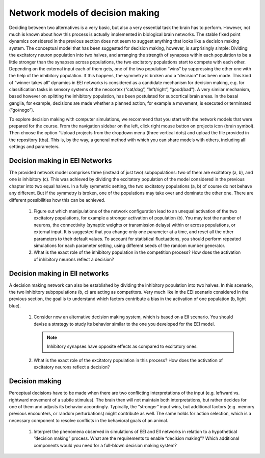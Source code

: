 Network models of decision making
=================================

Deciding between two alternatives is a very basic, but also a very essential task the brain has to perform.
However, not much is known about how this process is actually implemented in biological brain networks.
The stable fixed point dynamics considered in the previous section does not seem to suggest anything that looks like a decision making system.
The conceptual model that has been suggested for decision making, however, is surprisingly simple:
Dividing the excitatory neuron population into two halves, and arranging the strength of synapses within each population to be a little stronger than the synapses across populations, the two
excitatory populations start to compete with each other.
Depending on the external input each of them gets, one of the two population “wins” by suppressing the other one with the help of the inhibitory population.
If this happens, the symmetry is broken and a “decision” has been made.
This kind of “winner takes all” dynamics in EEI networks is considered as a candidate mechanism for decision making, e.g. for classification tasks in sensory systems of the neocortex (“cat/dog”, “left/right”, “good/bad”).
A very similar mechanism, based however on splitting the inhibitory population, has been postulated for subcortical brain areas.
In the basal ganglia, for example, decisions are made whether a planned action, for example a movement, is executed or terminated (“go/nogo”).

To explore decision making with computer simulations, we recommend that you start with the network models that were prepared for the course.
From the navigation sidebar on the left, click right mouse button on projects icon (brain symbol).
Then choose the option “Upload projects from the dropdown menu (three vertical dots) and upload the file provided in the repository (tba).
This is, by the way, a general method with which you can share models with others, including all settings and parameters.


Decision making in EEI Networks
-------------------------------

The provided network model comprises three (instead of just two) subpopulations:
two of them are excitatory (a, b), and one is inhibitory (c).
This was achieved by dividing the excitatory population of the model considered in the previous chapter into two equal halves.
In a fully symmetric setting, the two excitatory populations (a, b) of course do not behave any different.
But if the symmetry is broken, one of the populations may take over and dominate the other one.
There are different possibilities how this can be achieved.

  1. Figure out which manipulations of the network configuration lead to an unequal activation of the two excitatory populations, for example a stronger activation of population (b).
     You may test the number of neurons, the connectivity (synaptic weights or transmission delays) within or across populations, or external input.
     It is suggested that you change only one parameter at a time, and reset all the other
     parameters to their default values.
     To account for statistical fluctuations, you should perform repeated simulations for each parameter setting, using different seeds of the random number generator.

  2. What is the exact role of the inhibitory population in the competition process?
     How does the activation of inhibitory neurons reflect a decision?


Decision making in EII networks
-------------------------------

A decision making network can also be established by dividing the inhibitory population into two halves.
In this scenario, the two inhibitory subpopulations (b, c) are acting as competitors.
Very much like in the EEI scenario considered in the previous section, the goal is to understand which factors contribute a bias in the activation of one population (b, light blue).

  1. Consider now an alternative decision making system, which is based on a EII scenario.
     You should devise a strategy to study its behavior similar to the one you developed for the EEI model.

     .. note:: Inhibitory synapses have opposite effects as compared to excitatory ones.

  2. What is the exact role of the excitatory population in this process?
     How does the activation of excitatory neurons reflect a decision?


Decision making
---------------

Perceptual decisions have to be made when there are two conflicting interpretations of the input (e.g. leftward vs. rightward movement of a subtle stimulus).
The brain then will not maintain both interpretations, but rather decides for one of them and adjusts its behavior accordingly.
Typically, the “stronger” input wins, but additional factors (e.g. memory previous encounters, or random perturbations) might contribute as well.
The same holds for action selection, which is a necessary component to resolve conflicts in the behavioral goals of an animal.

  1. Interpret the phenomena observed in simulations of EEI and EII networks in relation to a hypothetical “decision making” process.
     What are the requirements to enable “decision making”?
     Which additional components would you need for a full-blown decision making system?

